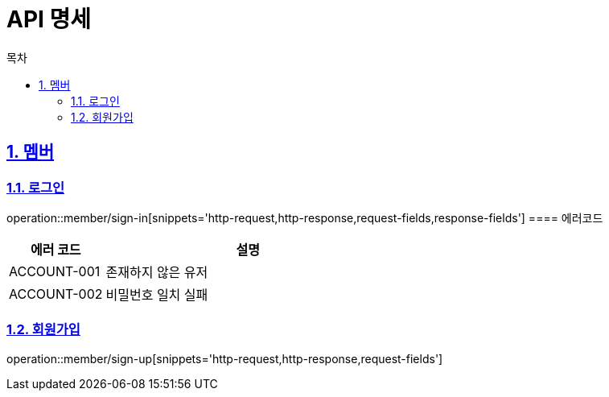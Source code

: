 = API 명세
:doctype: book
:source-highlighter: highlightjs
:toc: left
:toc-title: 목차
:toclevels: 2
:sectlinks:
:sectnums:
:docinfo: shared-head


== 멤버
=== 로그인
operation::member/sign-in[snippets='http-request,http-response,request-fields,response-fields']
==== 에러코드
[cols="1,3", options="header"]
|===
| 에러 코드 | 설명
| ACCOUNT-001 | 존재하지 않은 유저
| ACCOUNT-002 | 비밀번호 일치 실패
|===


=== 회원가입
operation::member/sign-up[snippets='http-request,http-response,request-fields']
